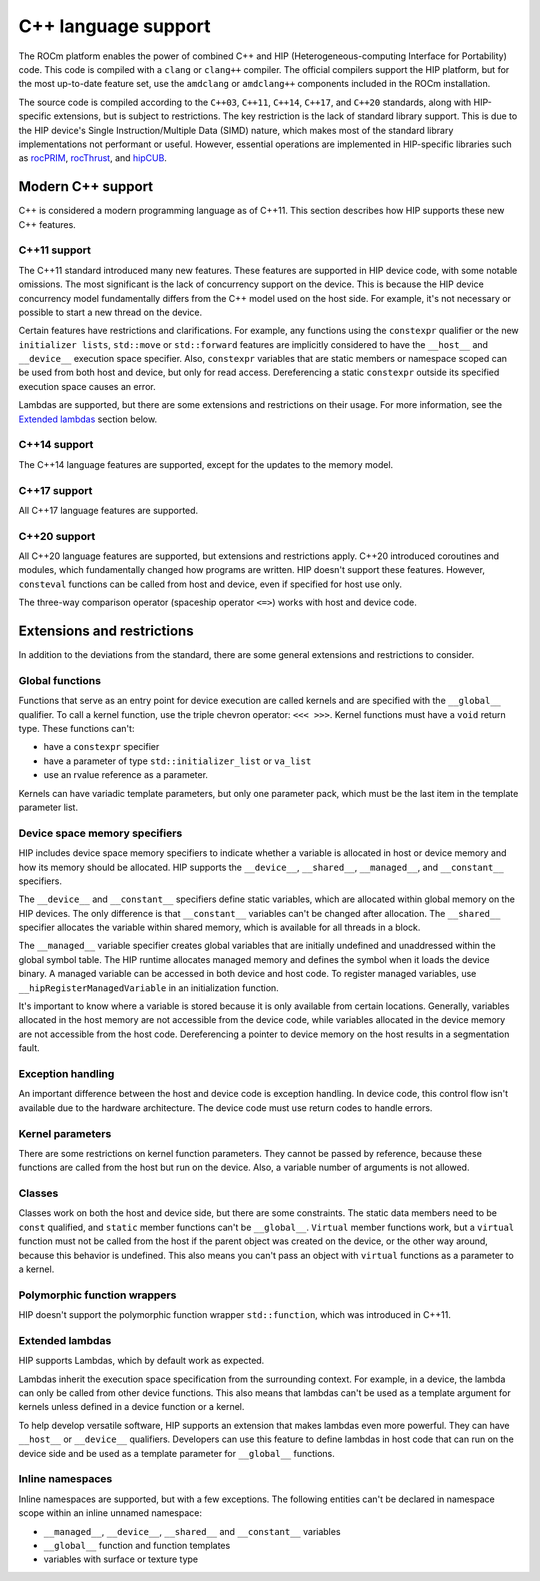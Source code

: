 .. meta::
  :description: This chapter describes the C++ support of the HIP ecosystem
  ROCm software.
  :keywords: AMD, ROCm, HIP, C++

*******************************************************************************
C++ language support
*******************************************************************************

The ROCm platform enables the power of combined C++ and HIP (Heterogeneous-computing
Interface for Portability) code. This code is compiled with a ``clang`` or ``clang++``
compiler. The official compilers support the HIP platform, but for the most up-to-date
feature set, use the ``amdclang`` or ``amdclang++`` components included in the ROCm
installation.

The source code is compiled according to the ``C++03``, ``C++11``, ``C++14``, ``C++17``,
and ``C++20`` standards, along with HIP-specific extensions, but is subject to
restrictions. The key restriction is the lack of standard library support. This is due to
the HIP device's Single Instruction/Multiple Data (SIMD) nature, which makes most of the
standard library implementations not performant or useful. However, essential operations
are implemented in HIP-specific libraries such as `rocPRIM
<https://github.com/ROCm/rocprim>`_, `rocThrust <https://github.com/ROCm/rocthrust/>`_,
and `hipCUB <https://github.com/ROCm/hipcub/>`_.

.. _language_modern_c++_support:
Modern C++ support
===============================================================================

C++ is considered a modern programming language as of C++11. This section describes how
HIP supports these new C++ features.

C++11 support
-------------------------------------------------------------------------------

The C++11 standard introduced many new features. These features are supported in HIP
device code, with some notable omissions. The most significant is the lack of concurrency
support on the device. This is because the HIP device concurrency model fundamentally
differs from the C++ model used on the host side. For example, it's not necessary or
possible to start a new thread on the device.

Certain features have restrictions and clarifications. For example, any functions using
the ``constexpr`` qualifier or the new ``initializer lists``, ``std::move`` or
``std::forward`` features are implicitly considered to have the ``__host__`` and
``__device__`` execution space specifier. Also, ``constexpr`` variables that are static
members or namespace scoped can be used from both host and device, but only for read
access. Dereferencing a static ``constexpr`` outside its specified execution space causes
an error.

Lambdas are supported, but there are some extensions and restrictions on their usage. For
more information, see the `Extended lambdas`_ section below.

C++14 support
-------------------------------------------------------------------------------

The C++14 language features are supported, except for the updates to the memory model.

C++17 support
-------------------------------------------------------------------------------

All C++17 language features are supported.

C++20 support
-------------------------------------------------------------------------------

All C++20 language features are supported, but extensions and restrictions apply. C++20
introduced coroutines and modules, which fundamentally changed how programs are written.
HIP doesn't support these features. However, ``consteval`` functions can be called from
host and device, even if specified for host use only.

The three-way comparison operator (spaceship operator ``<=>``) works with host and device
code.

.. _language_restrictions:
Extensions and restrictions
===============================================================================

In addition to the deviations from the standard, there are some general extensions and
restrictions to consider.

Global functions
-------------------------------------------------------------------------------

Functions that serve as an entry point for device execution are called kernels and are
specified with the ``__global__`` qualifier. To call a kernel function, use the triple
chevron operator: ``<<< >>>``. Kernel functions must have a ``void`` return type. These
functions can't:

* have a ``constexpr`` specifier
* have a parameter of type ``std::initializer_list`` or ``va_list``
* use an rvalue reference as a parameter.

Kernels can have variadic template parameters, but only one parameter pack, which must be
the last item in the template parameter list.

Device space memory specifiers
-------------------------------------------------------------------------------

HIP includes device space memory specifiers to indicate whether a variable is allocated
in host or device memory and how its memory should be allocated. HIP supports the
``__device__``, ``__shared__``, ``__managed__``, and ``__constant__`` specifiers.

The ``__device__`` and ``__constant__`` specifiers define static variables, which are
allocated within global memory on the HIP devices. The only difference is that
``__constant__`` variables can't be changed after allocation. The ``__shared__``
specifier allocates the variable within shared memory, which is available for all threads
in a block.

The ``__managed__`` variable specifier creates global variables that are initially
undefined and unaddressed within the global symbol table. The HIP runtime allocates
managed memory and defines the symbol when it loads the device binary. A managed variable
can be accessed in both device and host code. To register managed variables, use
``__hipRegisterManagedVariable`` in an initialization function.

It's important to know where a variable is stored because it is only available from
certain locations. Generally, variables allocated in the host memory are not accessible
from the device code, while variables allocated in the device memory are not accessible
from the host code. Dereferencing a pointer to device memory on the host results in a
segmentation fault.

Exception handling
-------------------------------------------------------------------------------

An important difference between the host and device code is exception handling. In device
code, this control flow isn't available due to the hardware architecture. The device
code must use return codes to handle errors.

Kernel parameters
-------------------------------------------------------------------------------

There are some restrictions on kernel function parameters. They cannot be passed by
reference, because these functions are called from the host but run on the device. Also,
a variable number of arguments is not allowed.

Classes
-------------------------------------------------------------------------------

Classes work on both the host and device side, but there are some constraints. The static
data members need to be ``const`` qualified, and ``static`` member functions can't be
``__global__``. ``Virtual`` member functions work, but a ``virtual`` function must not be
called from the host if the parent object was created on the device, or the other way
around, because this behavior is undefined. This also means you can't pass an object with
``virtual`` functions as a parameter to a kernel.

Polymorphic function wrappers
-------------------------------------------------------------------------------

HIP doesn't support the polymorphic function wrapper ``std::function``, which was
introduced in C++11.

Extended lambdas
-------------------------------------------------------------------------------

HIP supports Lambdas, which by default work as expected.

Lambdas inherit the execution space specification from the surrounding context. For
example, in a device, the lambda can only be called from other device functions. This
also means that lambdas can't be used as a template argument for kernels unless defined
in a device function or a kernel.

To help develop versatile software, HIP supports an extension that makes lambdas even
more powerful. They can have ``__host__`` or ``__device__`` qualifiers. Developers can
use this feature to define lambdas in host code that can run on the device side and be
used as a template parameter for ``__global__`` functions.

Inline namespaces
-------------------------------------------------------------------------------

Inline namespaces are supported, but with a few exceptions. The following entities can't
be declared in namespace scope within an inline unnamed namespace:

* ``__managed__``, ``__device__``, ``__shared__`` and ``__constant__`` variables
* ``__global__`` function and function templates
* variables with surface or texture type

